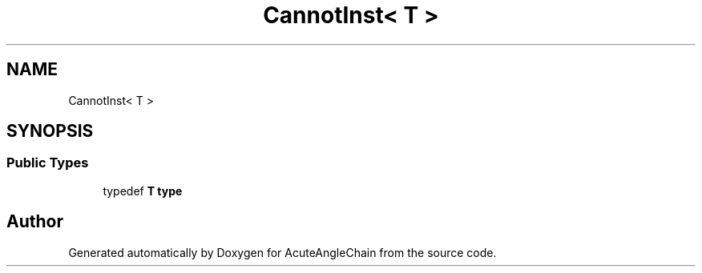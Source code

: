.TH "CannotInst< T >" 3 "Sun Jun 3 2018" "AcuteAngleChain" \" -*- nroff -*-
.ad l
.nh
.SH NAME
CannotInst< T >
.SH SYNOPSIS
.br
.PP
.SS "Public Types"

.in +1c
.ti -1c
.RI "typedef \fBT\fP \fBtype\fP"
.br
.in -1c

.SH "Author"
.PP 
Generated automatically by Doxygen for AcuteAngleChain from the source code\&.
